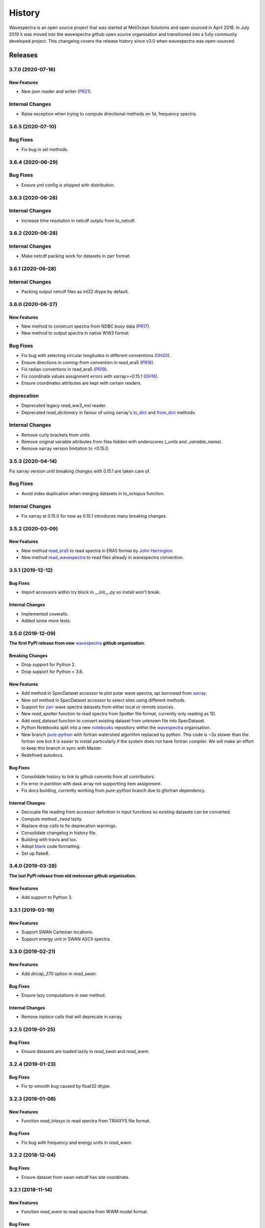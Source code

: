 =======
History
=======

Wavespectra is an open source project that was started at MetOcean Solutions and open
sourced in April 2018. In July 2019 it was moved into the wavespectra github open
source organisation and transitioned into a fully community developed project. This
changelog covers the release history since v3.0 when wavespectra was open-sourced.


********
Releases
********


3.7.0 (2020-07-16)
~~~~~~~~~~~~~~~~~~

New Features
------------
* New json reader and writer (`PR21 <https://github.com/wavespectra/wavespectra/pull/21>`_).

Internal Changes
~~~~~~~~~~~~~~~~
* Raise exception when trying to compute directional methods on 1d, frequency spectra.


3.6.5 (2020-07-10)
~~~~~~~~~~~~~~~~~~

Bug Fixes
~~~~~~~~~
* Fix bug in sel methods.


3.6.4 (2020-06-29)
~~~~~~~~~~~~~~~~~~

Bug Fixes
~~~~~~~~~
* Ensure yml config is shipped with distribution.


3.6.3 (2020-06-28)
~~~~~~~~~~~~~~~~~~

Internal Changes
~~~~~~~~~~~~~~~~
* Increase time resolution in netcdf outptu from to_netcdf.


3.6.2 (2020-06-28)
~~~~~~~~~~~~~~~~~~

Internal Changes
~~~~~~~~~~~~~~~~
* Make netcdf packing work for datasets in zarr format.


3.6.1 (2020-06-28)
~~~~~~~~~~~~~~~~~~

Internal Changes
~~~~~~~~~~~~~~~~
* Packing output netcdf files as int32 dtype by default.


3.6.0 (2020-06-27)
~~~~~~~~~~~~~~~~~~

New Features
------------
* New method to construct spectra from NDBC buoy data (`PR17 <https://github.com/wavespectra/wavespectra/pull/17>`_).
* New method to output spectra in native WW3 format.

Bug Fixes
~~~~~~~~~
* Fix bug with selecting circular longitudes in different conventions (`GH20 <https://github.com/wavespectra/wavespectra/issues/20>`_).
* Ensure directions in coming-from convention in read_era5 (`PR18 <https://github.com/wavespectra/wavespectra/pull/18>`_).
* Fix radian convertions in read_era5 (`PR19 <https://github.com/wavespectra/wavespectra/pull/19>`_).
* Fix coordinate values assignment errors with xarray>=0.15.1 (`GH16 <https://github.com/wavespectra/wavespectra/issues/16>`_).
* Ensure coordinates attributes are kept with certain readers.

deprecation
~~~~~~~~~~~
* Deprecated legacy `read_ww3_msl` reader.
* Deprecated `read_dictionary` in favour of using xarray's `to_dict`_ and `from_dict`_ methods.

.. _`to_dict`: http://xarray.pydata.org/en/stable/generated/xarray.DataArray.to_dict.html
.. _`from_dict`: http://xarray.pydata.org/en/stable/generated/xarray.DataArray.from_dict.html


Internal Changes
~~~~~~~~~~~~~~~~
* Remove curly brackets from units.
* Remove original variable attributes from files hidden with underscores (`_units` and `_variable_name`).
* Remove xarray version limitation to <0.15.0.


3.5.3 (2020-04-14)
~~~~~~~~~~~~~~~~~~
Fix xarray version until breaking changes with 0.15.1 are taken care of.

Bug Fixes
~~~~~~~~~
* Avoid index duplication when merging datasets in to_octopus function.

Internal Changes
~~~~~~~~~~~~~~~~
* Fix xarray at 0.15.0 for now as 0.15.1 introduces many breaking changes.


3.5.2 (2020-03-09)
~~~~~~~~~~~~~~~~~~

New Features
------------
* New method `read_era5`_ to read spectra in ERA5 format by `John Harrington`_.
* New method `read_wavespectra`_ to read files already in wavespectra convention.

.. _`read_era5`: https://github.com/wavespectra/wavespectra/blob/master/wavespectra/input/era5.py
.. _`read_wavespectra`: https://github.com/wavespectra/wavespectra/blob/master/wavespectra/input/wavespectra.py
.. _`John Harrington`: https://github.com/JohnCHarrington


3.5.1 (2019-12-12)
~~~~~~~~~~~~~~~~~~

Bug Fixes
---------
* Import accessors within try block in __init__.py so install won't break.

Internal Changes
----------------
* Implemented coveralls.
* Added some more tests.


3.5.0 (2019-12-09)
~~~~~~~~~~~~~~~~~~
**The first PyPI release from new** `wavespectra`_ **github organisation.**

Breaking Changes
----------------
* Drop support for Python 2.
* Drop support for Python < 3.6.

New Features
------------
* Add method in SpecDataset accessor to plot polar wave spectra, api borrowed from `xarray`_.
* New `sel` method in SpecDataset accessor to select sites using different methods.
* Support for `zarr`_ wave spectra datasets from either local or remote sources.
* New `read_spotter` function to read spectra from Spotter file format, currently only reading as 1D.
* Add `read_dataset` function to convert existing dataset from unknown file into SpecDataset.
* Python Notebooks split into a new `notebooks`_ repository within the `wavespectra`_ organisation.
* New branch `pure-python`_ with fortran watershed algorithm replaced by python. This code is ~3x slower
  than the fortran one but it is easier to install particularly if the system does not have fortran
  compiler. We will make an effort to keep this branch in sync with Master.
* Redefined autodocs.

.. _`pure-python`: https://github.com/wavespectra/wavespectra/tree/pure-python

Bug Fixes
---------
* Consolidate history to link to github commits from all contributors.
* Fix error in `partition` with dask array not supportting item assignment.
* Fix docs building, currently working from `pure-python` branch due to gfortran dependency.

Internal Changes
----------------
* Decouple file reading from accessor definition in input functions so existing datasets can be converted.
* Compute method `_twod` lazily.
* Replace drop calls to fix deprecation warnings.
* Consolidate changelog in history file.
* Building with travis and tox.
* Adopt `black`_ code formatting.
* Set up flake8.


3.4.0 (2019-03-28)
~~~~~~~~~~~~~~~~~~
**The last PyPI release from old metocean github organisation.**

New Features
------------
* Add support to Python 3.


3.3.1 (2019-03-19)
~~~~~~~~~~~~~~~~~~

New Features
------------
* Support SWAN Cartesian locations.
* Support energy unit in SWAN ASCII spectra.


3.3.0 (2019-02-21)
~~~~~~~~~~~~~~~~~~

New Features
------------
* Add `dircap_270` option in `read_swan`.

Bug Fixes
---------
* Ensure lazy computations in `swe` method.

Internal Changes
----------------
* Remove `inplace` calls that will deprecate in xarray.


3.2.5 (2019-01-25)
~~~~~~~~~~~~~~~~~~

Bug Fixes
---------
* Ensure datasets are loaded lazily in `read_swan` and `read_wwm`.


3.2.4 (2019-01-23)
~~~~~~~~~~~~~~~~~~

Bug Fixes
---------
* Fix tp-smooth bug caused by float32 dtype.


3.2.3 (2019-01-08)
~~~~~~~~~~~~~~~~~~

New Features
------------
* Function `read_triaxys` to read spectra from TRIAXYS file format.

Bug Fixes
---------
* Fix bug with frequency and energy units in `read_wwm`.


3.2.2 (2018-12-04)
~~~~~~~~~~~~~~~~~~

Bug Fixes
---------
* Ensure dataset from swan netcdf has site coordinate.


3.2.1 (2018-11-14)
~~~~~~~~~~~~~~~~~~

New Features
------------
* Function `read_wwm` to read spectra from WWM model format.

Bug Fixes
---------
* Convert direction to degree in `read_ncswan`.


3.2.0 (2018-11-04)
~~~~~~~~~~~~~~~~~~

New Features
------------
* Function `read_ncswan` to read spectra from SWAN netcdf model format.

Bug Fixes
---------
* Ensure lazy computation in `uv_to_spddir`.

Internal changes
----------------
* Unify library PyPI release versions. 


3.1.4 (2018-08-29)
~~~~~~~~~~~~~~~~~~

Bug Fixes
---------
* Fix bug in `read_swans` when handling swan bnd files with `ntimes` argument.


3.1.3 (2018-07-27)
~~~~~~~~~~~~~~~~~~

Changes
-------
* Use 10m convention in default wind standard names.


3.1.2 (2018-07-05)
~~~~~~~~~~~~~~~~~~

Changes
-------
* Adjust default standard name for `dm`.

Bug Fixes
---------
* Fix renaming option in `stats` method.


3.1.1 (2018-05-17)
~~~~~~~~~~~~~~~~~~

Bug Fixes
---------

New Features
------------
* Allow choosing maximum number of partitions in `partition` method.


3.1.0 (2018-05-09)
~~~~~~~~~~~~~~~~~~

New Features
------------
* Function to read spectra in cf-json formatting.

Bug Fixes
---------
* Fix but in `read_swan` when files have no timestamp.


3.0.2 (2018-05-03)
~~~~~~~~~~~~~~~~~~

Bug Fixes
---------
* Ensure data is not loaded into memory in `read_ww3`.


3.0.1 (2018-04-28)
~~~~~~~~~~~~~~~~~~

New Features
------------
* Sphinx autodoc.
* Method `read_dictionary` to define SpecDataset from python dictionary.
* Set pytest as the testing framework and add several new testings.
* Add notebooks.

Bug Fixes
---------
* Get rid of left over `freq` coordinate in `hs` method.
* Fix calculation in `_peak` method.
* Stop misleading warning in `tp` method.
* Fix to `hs` method.

Internal Changes
----------------
* Replace obsolete sort method by `xarray`_'s sortby.
* Falster calculation in `tp`.
* Improvements to SpecDataset wrapper.


3.0 (2018-03-05)
~~~~~~~~~~~~~~~~~~
**This major release marks the migration from the predecessor** `pyspectra` **library,
as well as the open-sourcing of wavespectra and first PyPI release.**

New Features
------------
* Library restructured with plugins input / output modules .
* New `_peak` method to return the true peak instead of the maxima.
* Making reading functions available at module level.

Bug Fixes
---------
* Ensure slicing won't break due to precision (xarray bug).

Internal Changes
----------------
* Rename package.



.. _`MetOcean Solutions`: https://www.metocean.co.nz/
.. _`metocean`: https://github.com/metocean/wavespectra
.. _`wavespectra`: https://github.com/wavespectra
.. _`notebooks`: https://github.com/wavespectra/notebooks
.. _`xarray`: https://xarray.pydata.org/en/latest/
.. _`black`: https://black.readthedocs.io/en/stable/
.. _`zarr`: https://zarr.readthedocs.io/en/stable/
